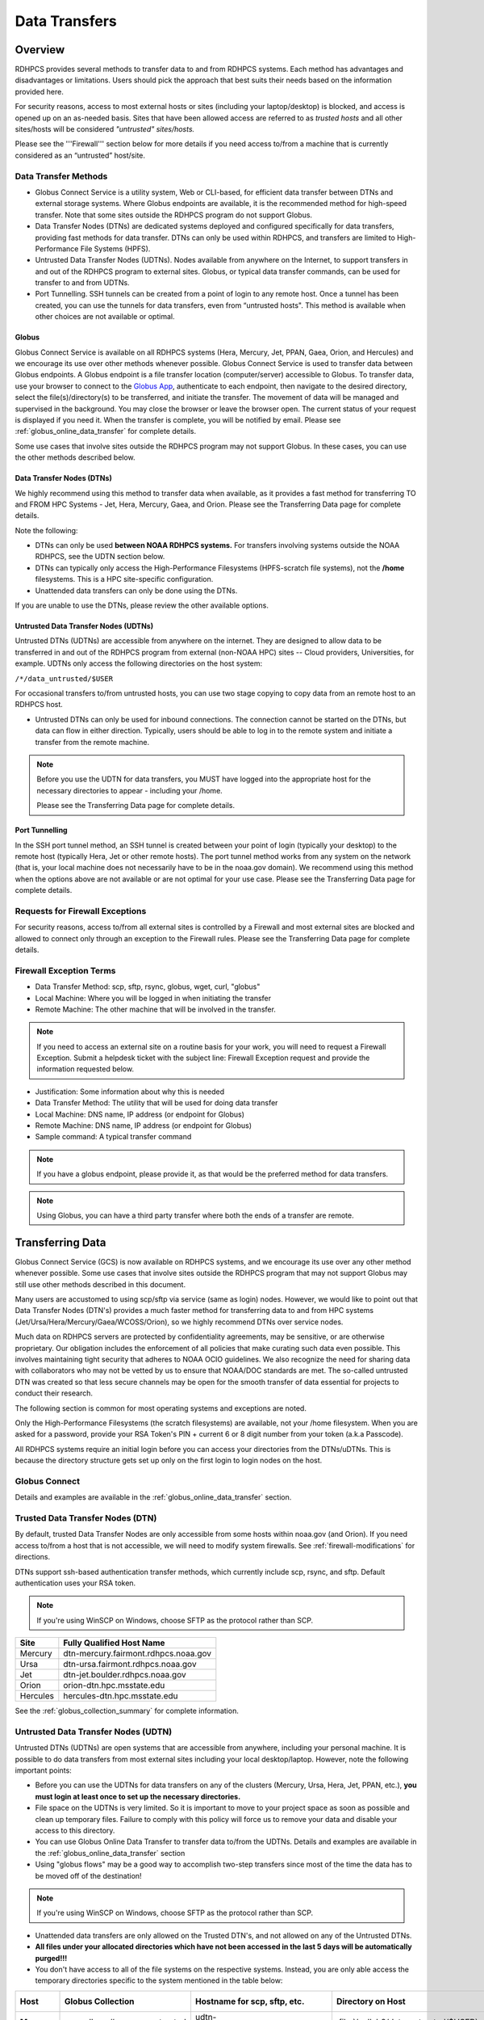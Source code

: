 .. _Data_Transfers:

##############
Data Transfers
##############

.. _data-transfer-overview:

========
Overview
========


RDHPCS provides several methods to transfer data to and from RDHPCS
systems. Each method has  advantages and
disadvantages or limitations. Users should pick the approach that best
suits their needs based on the information provided here.

For security reasons, access to most external
hosts or sites (including your laptop/desktop) is blocked, and access is
opened up on an as-needed basis.  Sites that have been allowed access
are referred to as *trusted hosts* and all other sites/hosts will be
considered *"untrusted" sites/hosts.*

Please see the '''Firewall''' section below for more details if you
need access to/from a machine that is currently considered as an
“untrusted” host/site.

.. _data_transfer_methods:

Data Transfer Methods
=====================

* Globus Connect Service is a utility system, Web or CLI-based, for
  efficient data transfer between DTNs and external storage systems.
  Where Globus endpoints are available, it is the recommended method
  for high-speed transfer. Note that some sites outside the RDHPCS
  program do not support Globus.
* Data Transfer Nodes (DTNs) are dedicated systems
  deployed and configured specifically for data transfers, providing
  fast methods for data transfer.  DTNs
  can only be used within RDHPCS, and transfers are limited to
  High-Performance File Systems (HPFS).
* Untrusted Data Transfer Nodes (UDTNs). Nodes available from anywhere
  on the Internet, to support transfers in and out of the RDHPCS
  program to external sites. Globus, or typical data transfer
  commands, can be used for transfer to and from UDTNs.
* Port Tunnelling. SSH tunnels can be created from a point of login to
  any remote host. Once a tunnel has been created, you can use the
  tunnels for data transfers, even from “untrusted hosts". This
  method is available when other choices are not available or optimal.


.. _globus:

Globus
------

Globus Connect Service is available on all RDHPCS systems (Hera, Mercury, Jet,
PPAN, Gaea, Orion, and Hercules) and we encourage its use over other methods
whenever possible. Globus Connect Service is used to transfer data between
Globus endpoints. A Globus endpoint is a file transfer location
(computer/server) accessible to Globus. To transfer data, use your browser to
connect to the `Globus App`_, authenticate to each endpoint, then
navigate to the desired directory, select the
file(s)/directory(s) to be transferred, and initiate the transfer.  The
movement of data will be managed and supervised in the background. You may
close the browser or leave the browser open. The current status of your request
is displayed if you need it. When the transfer is complete, you will be
notified by email. Please see :ref:`globus_online_data_transfer`
for complete details.

Some use cases that involve sites outside the RDHPCS program may not
support Globus. In these cases, you can use the other methods
described below.

.. _DTNs:

Data Transfer Nodes (DTNs)
--------------------------

We highly recommend using this method to transfer data when available,
as it provides a fast method for transferring TO and FROM HPC Systems
- Jet, Hera, Mercury, Gaea, and Orion.  Please see the
Transferring Data page for complete details.

Note the following:

* DTNs can only be used **between NOAA RDHPCS systems.** For transfers
  involving systems outside the NOAA RDHPCS, see the UDTN section below.
* DTNs can typically only access the High-Performance Filesystems
  (HPFS-scratch file systems), not the **/home** filesystems.  This is a
  HPC site-specific configuration.
* Unattended data transfers can only be done using the DTNs.

If you are unable to use the DTNs, please review the other available options.

.. _UDTNs:

Untrusted Data Transfer Nodes (UDTNs)
-------------------------------------

Untrusted DTNs (UDTNs) are accessible from anywhere on the internet.
They are designed to allow data to be transferred in and out of the
RDHPCS program from external (non-NOAA HPC) sites -- Cloud
providers, Universities, for example. UDTNs only access the following
directories on the host system:

``/*/data_untrusted/$USER``

For occasional transfers to/from untrusted hosts, you can use two stage
copying to copy data from an remote host to an RDHPCS host.

* Untrusted DTNs can only be used for inbound connections.
  The connection cannot be started
  on the DTNs, but data can flow in either direction. Typically, users
  should be able to log in to the remote system and initiate a transfer
  from the remote machine.

.. note::

    Before you use the UDTN for data transfers, you MUST have logged
    into the appropriate host for the necessary directories to appear -
    including your /home.

    Please see the Transferring Data page
    for complete details.

.. _Port_Tunnelling:

Port Tunnelling
---------------

In the SSH port tunnel method, an SSH tunnel is created between your
point of login (typically your desktop) to the remote host (typically
Hera, Jet or other remote hosts). The port tunnel method works
from any system on the network (that is, your local machine does not
necessarily have to be in the noaa.gov domain). We recommend using
this method when the options above are not available or
are not optimal for your use case.  Please see the
Transferring Data page for complete details.

.. _requests_for_firewall_exceptions:

Requests for Firewall Exceptions
================================

For security reasons, access to/from all external sites is controlled
by a Firewall and most external sites are blocked and allowed to
connect only through an exception to the Firewall rules. Please see
the Transferring Data page for complete details.

.. _firewall_exception_terms:

Firewall Exception Terms
========================

* Data Transfer Method: scp, sftp, rsync, globus, wget, curl, "globus"
* Local Machine: Where you will be logged in when initiating the transfer
* Remote Machine: The other machine that will be involved in the transfer.

.. note::

    If you need to access an external site on a routine basis
    for your work, you will need to request a Firewall Exception. Submit a
    helpdesk ticket with the subject line: Firewall Exception request and
    provide the information requested below.

* Justification: Some information about why this is needed
* Data Transfer Method: The utility that will be used for doing data transfer
* Local Machine: DNS name, IP address (or endpoint for Globus)
* Remote Machine: DNS name, IP address (or endpoint for Globus)
* Sample command: A typical transfer command

.. note::
    If you have a globus endpoint, please provide it, as that would be the preferred method for data transfers.

.. note::
    Using Globus, you can have a third party transfer where both the ends of a transfer are remote.


.. _transferring-data:

=================
Transferring Data
=================

Globus Connect Service (GCS) is now available on RDHPCS systems, and
we encourage its use over any other method whenever possible. Some use
cases that involve sites outside the RDHPCS program that may not
support Globus may still use other methods described in this document.

Many users are accustomed to using scp/sftp via service (same as
login) nodes. However, we would like to point out that Data Transfer
Nodes (DTN's) provides a much faster method for transferring data to
and from HPC systems (Jet/Ursa/Hera/Mercury/Gaea/WCOSS/Orion), so
we highly recommend DTNs over service nodes.

Much data on RDHPCS servers are protected by confidentiality
agreements, may be sensitive, or are otherwise proprietary. Our
obligation includes the enforcement of all policies that make curating
such data even possible. This involves maintaining tight security that
adheres to NOAA OCIO guidelines. We also recognize the need for
sharing data with collaborators who may not be vetted by us to ensure
that NOAA/DOC standards are met. The so-called untrusted DTN was
created so that less secure channels may be open for the smooth
transfer of data essential for projects to conduct their research.

The following section is common for most operating systems and
exceptions are noted.

Only the High-Performance Filesystems (the scratch filesystems) are
available, not your /home filesystem. When you are asked for a
password, provide your RSA Token's PIN + current 6 or 8 digit number
from your token (a.k.a Passcode).

All RDHPCS systems require an initial login before you can
access your directories from the DTNs/uDTNs.  This is
because the directory structure gets set up only on
the first login to login nodes on the host.


Globus Connect
==============

Details and examples are available in the
:ref:`globus_online_data_transfer` section.

.. _transferring-data-trusted-dtn:

Trusted Data Transfer Nodes (DTN)
=================================

By default, trusted Data Transfer Nodes are only accessible from some
hosts within noaa.gov (and Orion). If you need access
to/from a host that is not accessible, we will need to modify system
firewalls. See :ref:`firewall-modifications` for directions.

DTNs support ssh-based authentication transfer methods, which
currently include scp, rsync, and sftp. Default
authentication uses your RSA token.

.. note::
    If you're using WinSCP on Windows, choose SFTP as the protocol rather than SCP.

+----------+--------------------------------------+
| Site     | Fully Qualified Host Name            |
+==========+======================================+
| Mercury  | dtn-mercury.fairmont.rdhpcs.noaa.gov |
+----------+--------------------------------------+
| Ursa     | dtn-ursa.fairmont.rdhpcs.noaa.gov    |
+----------+--------------------------------------+
| Jet      | dtn-jet.boulder.rdhpcs.noaa.gov      |
+----------+--------------------------------------+
| Orion    | orion-dtn.hpc.msstate.edu            |
+----------+--------------------------------------+
| Hercules | hercules-dtn.hpc.msstate.edu         |
+----------+--------------------------------------+


See the :ref:`globus_collection_summary` for complete information.

Untrusted Data Transfer Nodes (UDTN)
====================================

Untrusted DTNs (UDTNs) are open systems that are accessible from
anywhere, including your personal machine. It is possible to do data
transfers from most external sites including your local
desktop/laptop. However, note the following important points:

* Before you can use the UDTNs for data transfers on any of the
  clusters (Mercury, Ursa, Hera, Jet, PPAN, etc.), **you must login
  at least once to set up the necessary directories.**
* File space on the UDTNs is very limited. So it is important to move
  to your project space as soon as possible and clean up
  temporary files. Failure to comply with this policy will force us to
  remove your data and disable your access to this directory.
* You can use Globus Online Data Transfer to transfer data to/from the
  UDTNs. Details and examples are available in the
  :ref:`globus_online_data_transfer` section
* Using "globus flows" may be a good way to accomplish two-step
  transfers since most of the time the data has to be moved off of the
  destination!

.. note::
    If you're using WinSCP on Windows, choose SFTP as the protocol rather than SCP.

* Unattended data transfers are only allowed on the Trusted DTN's, and
  not allowed on any of the Untrusted DTNs.
* **All files under your allocated directories which have not been
  accessed in the last 5 days will be automatically purged!!!**
* You don't have access to all of the file systems on the respective
  systems. Instead, you are only able access the temporary directories
  specific to the system mentioned in the table below:

.. list-table::
   :header-rows: 1
   :stub-columns: 1
   :align: left

   * - Host
     - Globus Collection
     - Hostname for scp, sftp, etc.
     - Directory on Host
     - Directory as seen on the uDTN
   * - Mercury
     - noaardhpcs#mercury_untrusted
     - udtn-mercury.fairmont.rdhpcs.noaa.gov
     - :file:`/collab2/data_untrusted/$USER`
     - :file:`/collab2/$USER`
   * - Ursa
     - noaardhpcs#ursa_untrusted
     - udtn-ursa.fairmont.rdhpcs.noaa.gov
     - :file:`/scratch[34]/data_untrusted/$USER`
     - :file:`/scratch[34]/$USER`
   * - Jet
     - noaardhpcs#jet_untrusted
     - udtn-jet.boulder.rdhpcs.noaa.gov
     - :file:`/lfs[56]/data_untrusted/$USER`
     -
   * - Gaea C5/F5
     - noaardhpcs#gaea
     - N/A
     - :file:`/gpfs/f[56]`, :file:`/ncrc/home[12]/$USER`
     -
   * - Gaea C6/F6
     - noaardhpcs#gaea_f6
     - N/A
     - :file:`/gpfs/f[56]`, :file:`/ncrc/home[12]/$USER`
     -
   * - Orion
     - msuhpc2#orion-dtn
     - orion-dtn.hpc.msstate.edu
     - :file:`/work, /work2`
     -
   * - Hercules
     - msuhpc2#hercules
     - hercules-dtn.HPC.MsState.Edu
     - :file:`/work, /work2`
     -
   * - PPAN
     - noaardhpcs#ppan_untrusted
     - N/A
     - :file:`/collab1/data_untrusted/$USER`
     -

.. hint::

  **On Mercury and Ursa, the Directory on the host differs from the Directory as
  seen on the uDTN. The final column in the table above shows the data path on
  a DTN/uDTN, if it differs from the native path on the system.**

Please note that your project directories are not directly
accessible from some of the uDTNs, so a two-step transfer
is generally required to move data to/from project
directories.  The steps below show how to transfer
a file from a remote location to your project space on
the RDHPCS systems, and you do the steps in reverse order to
move the file in the opposite direction:

#. First transfer to the data_untrusted tree above using the uDTN
#. Then move/copy to the allocated project space.

The Globus Flows may be useful here in setting up automated 2-step
transfers.

Transfer and Syntax Examples
============================

.. Note::
    Username is case sensitive in the scp command. For example, the username should be in the
    form **First.Last**, rather than **first.last**.
    Replace dtn-<name>.<site>.rdhpcs.noaa.gov with the correct host name listed above.

.. code-block::

    scp /path/to/local/file First.Last@dtn-<name>.<site>.rdhpcs.noaa.gov:/path/on/HPC/System
    First.Last@dtn-<name>.<site>.rdhpcs.noaa.gov's password:

(This is the point where you enter your PIN+RSA Token response)

Transfer a file on Hera to a destination on Jet
-----------------------------------------------

.. code-block:: console

  [First.Last@hfe04 ~]$ scp /scratch3/SYSADMIN/nesccmgmt/
  First.Last/data_file First.Last@dtn-jet.boulder.rdhpcs.noaa.gov:/mnt/lfs5/SYSADMIN/jetmgmt/First.Last/
  Warning: Permanently added the RSA host key for IP address '140.208.168.55' to the list of known hosts.
  First.Last@dtn-jet.boulder.rdhpcs.noaa.gov's password:
  data_file                                                                  100%   30     0.3KB/s   00:00
  [First.Last@hfe04 First.Last]$

Globus transfer from an external endpoint to the GFDL untrusted endpoint
------------------------------------------------------------------------

This example transfers a file named 'myDataFileName_here.txt' from
'my-personal-endpoint-id' to the untrusted GFDL endpoint,
'6ba73d87-08f2-463e-bf8f-83cc3e7a871f'. The data string
'6ba73d87-08f2-463e-bf8f-83cc3e7a871f' is the actual Globus ID of the
GFDL untrusted endpoint.

To issue the command, replace First.Last in the example with your own
credentials.

.. code-block:: console

    [First.Last@an001 ~]$ globus transfer my-personal-external-endpoint-id:myDataFileName_here.txt \
    6ba73d87-08f2-463e-bf8f-83cc3e7a871f:First.Last/myDataFileName_there.txt

.. _firewall-modifications:

Firewall Modification Requests for DTNs
=======================================

By default, only hosts in the noaa.gov domain are able to access the
DTNs. If you need to transfer data using the DTNs from hosts that are
not within the noaa.gov domain, you must submit a request to
open the firewall. Please provide the following information:

* **Summary/Justification for transfer:** Why do you need this and for
  how long (permanent or temporary - specify timeframe if temporary)?
* **Source Systems (DNS name)**: dtn-hera.fairmont.rdhpcs.noaa.gov,
  dtn-jet.boulder.rdhpcs.noaa.gov,
  dtn-niagara.fairmont.rdhpcs.noaa.gov
* **Source IPs**: See below for dtn IPs
* **Destination Systems** (DNS name):
* **Destination IPs**: Use the "host" command to find IPs, see below
* **Destination Port name (s):** Service name (dns, http, nfs, bluearc-admin)
* **Destination Port number (s) or range:**
* **Destination Port protocol (tcp/udp):**
* **Direction:** Which way is the connection being initiated? To NOAA
  RDHPCS Systems (inbound) or out from NOAA RDHPCS Systems (outbound)?
* **An example command:** Please include a typical command to show how
  you will be doing the data transfers

  .. code-block:: shell

    dtn-hera.fairmont.rdhpcs.noaa.gov = 140.208.202.[4-5]
    dtn-jet.boulder.rdhpcs.noaa.gov = 140.208.171.[1-4]
    dtn-niagara.fairmont.rdhpcs.noaa.gov = 140.208.202.[76-77]

* Use the "host" command to find IPs

 .. code-block:: shell

    First.Last@hfe04$ host ruc.noaa.gov
    ruc.noaa.gov has address 140.172.12.92

Example
-------

* **Summary/Justification for transfer:** Requesting (permanent) wget
  access to pull data from ruc.noaa.gov via the Hera DTNs to transfer
  weather data to NOAA R&D systems.
* **Source Systems (DNS name):** dtn-hera.fairmont.rdhpcs.noaa.gov,
  dtn-jet.boulder.rdhpcs.noaa.gov,
  dtn-niagara.fairmont.rdhpcs.noaa.gov
* **Source IPs**: 140.208.202.[4-5], 140.208.171.[1-4], 140.208.202.[76-77]
* **Destination Systems:** ruc.noaa.gov
* **Destination IPs:** 140.172.12.92
* **Destination Port name (s):** HTTP/HTTPS, SSH
* **Destination Port number (s) or range:** 80, 22,443
* **Destination Port protocol (tcp/udp):** tcp
* **Direction:** Outbound
* **An example command:** ``wget -r -A "a-deck-ecmwf-wmo*" https://ruc.noaa.gov/hfip/fiorino/tc/ecmwf/2019/wmo/``

Once the information is reviewed and approved by the security team you
will be able to do your data transfers. Please plan ahead for firewall
requests, review by the security team can take up to two weeks, not
including troubleshooting implementation issues.

Unattended Data Transfers or Password-less Transfers to/from RDHPCs Systems
===========================================================================

For real-time experiments that require data to be transferred
automatically, we support unattended data transfers from @noaa.gov
hosts and other trusted hosts. The actual data flow can be in either
direction, but the connection must be initiated from the remote host.

.. note::

    Unattended data transfers are only allowed on the :ref:`Trusted DTNs
    <transferring-data-trusted-dtn>`.

.. important::

    Unattended data transfers to Gaea can only be completed using `Globus
    App`_, or another method that can authenticate using an X509 certificate,
    e.g., :command:`gsiscp` or :command:`globus-url-copy`.

This capability is intended mainly for projects that can demonstrate a
need where unattended data transfer is required. If you need this
capability, answer the following questions and follow the steps below:


* What command will you be using to do the transfers?
* What is the name of the machine where you'll be running the transfer
  command? In the instructions below we will refer to this as the
  **Remote Host.**
* What is the name of the NOAA-RDHPCS machine that you're trying to
  access? We will refer to this as **RDHPCS-HOST**.

1. Copy the ~/.ssh/id_rsa.pub from the remote host above and place it on the
   RDHPCS-HOST in the directory: :file:`~/scp-pubkeys/`.

2. On the RDHPCS-HOST, rename this file so that is is clear where it came from.
   For example, if **Remote Host** was "tide", you can rename the file as
   follows:

   .. code-block:: console

       $ mv ~/scp-pubkeys/id_rsa.pub ~/scp-pubkeys/id_rsa.pub-tide

3. Once this is done, send a help request with subject line **Request
   for unattended data transfer capability"** Include the following
   information:

    * Your username on the RDHPCS-HOST.
    * The full path of the file containing the key from Remote Host.
    * The IP address of the Remote Host

.. note::

    Do not put keys in your home .ssh directory. Put them in
    :file:`$HOME/scp-pubkeys` directory on RDHPCS-HOST.

.. admonition:: WCOSS2 Users Only
   :class: important

   The public key directory on WCOSS2 is :file:`/u/sshKeys/$USER`. You don't
   have to provide the IP addresses when you fill out the information
   requested.

If you do not have an RSA key on the remote system (that is, if you do
not have an id_rsa.pub file in your $HOME/.ssh directory) you can
generate it with (at least on Linux) with the command:

.. code-block:: shell

    # ssh-keygen -t rsa

.. warning::

    When you are prompted for a Passphrase, simply press <Enter>.
    Otherwise you will be prompted for "Passphrase" even if you are
    set up for unattended data transfers and will defeat the purpose!

Jet users can use their public key in their /home/$USER/.ssh directory.
If you have difficulties, contact the support staff for help.

.. _established-tunnel:

Using a Pre-Established SSH Port Tunnel
=======================================

With the SSH port tunnel method, an SSH tunnel is created
between your point of login (typically your desktop) to the remote
host (typically Hera, Jet or other remote hosts). The port tunnel
method will work from any system on the network (that is, your local
machine does not necessarily have to be in the noaa.gov domain). We
recommend using this in cases where DTN is not accessible.

.. _ssh-tunnel:

SSH Port Tunnel from Linux-like systems
---------------------------------------
This method requires two sessions on your local machine: one to
establish the SSH port tunnel, and the other to actually perform the
copy. To establish the port tunnel, you will need to
get the appropriate bastion hostname (CAC or RSA) for the host
you need from the :ref:`bastion_hostnames` table.

Before You Begin
^^^^^^^^^^^^^^^^^

Only the first session to a bastion can establish an ssh tunnel.
You will know that you already have an
existing session when you see messages like

  .. code-block:: shell

    -------------------
    bind [127.0.0.1]:57037: Address already in use
    channel_setup_fwd_listener_tcpip: cannot listen to port: 57037
    Could not request local forwarding.
    -------------------

To establish a new tunnel, do one of the following:


  * Close any existing sessions
  * Open a new session using a bastion where you have no existing sessions.

In the steps below, replace First.Last with your own HPC username, and
XXXXX with the unique Local Port Number assigned to you when you log
in to your specified HPC system (Hera/Jet). Use the word "localhost"
where indicated. It is not a variable, don't substitute anything else.
Before you perform the first step, close all current sessions on the
HPC where system you are trying to connect. Once the first session has
been opened with port forwarding, any further connections (login via
ssh, copy via scp) will work as expected. You are running these
commands on your local machine, not within the HPC system terminal.

As long as this ssh window remains open, you will be able to use this
forwarded port for data transfers. After the first session has been
opened with the port forwarding, any further connections (login via
ssh, copy via scp) will work as expected.

**1. Find your local port number**

To find your unique local port number, log onto your specified HPC
system (Hera/Jet). Make a note of this number - once you've recorded
it, close all sessions. Note that this number will be different on Jet and
Hera.

.. image:: /images/linux_xfer1.png
   :scale: 75%

.. note::
    Open two terminal windows for this process

**Local Client Window #1**

Enter the appropriate command for your environment. Remember to replace XXXXX
with the local port number identified in Step 1 or as needed.

For Windows Power Shell, enter:

.. code-block:: shell

     ssh -m hmac-sha2-512-etm@openssh.com -LXXXXX:localhost:XXXXX First.Last@hera-rsa.boulder.rdhpcs.noaa.gov

For Mac or Linux, enter:

.. code-block:: shell

     ssh -LXXXX:localhost:XXXXX First.Last@hera-rsa.boulder.rdhpcs.noaa.gov

If you will be running X11 applications with x2go or normal terminals,
remember to add the -X parameter as follows:

.. code-block:: shell

    ssh -X -LXXXXX:localhost:XXXXX First.Last@hera-rsa.boulder.rdhpcs.noaa.gov

Note that objects emphasized in this figure should be unique to your
configuration:

.. image:: /images/linux_xfer2.png
   :scale: 75%

Verify that the tunnel is working by doing the following in another local
window from your local machine:

.. code-block:: shell

   ssh -p <port> First.Last@localhost


Note that <port> is your local port number used above, First.Last is
your user ID on the RDHPCS systems and localhost is typed as-is.

You should be prompted for your password; enter your PIN + RSA token
and you should be able to login. Once you are able to log in, you can
log out of that session as that was only for testing the tunnel.

**2. Use SCP to Complete the Transfer**

**Local Client Window #2**

Once the session is open, you can use this forwarded port
for data transfers, as long as this ssh window is kept open. After the
first session has been opened with the port forwarding, any
further connections (login via ssh, copy via scp) will work as
expected.


Remember that this is the second terminal session opened on your local
machine. Once a tunnel has been set up as in Step 1, you
can use a client such as WinSCP to do the transfers using that tunnel.
Please keep in mind that tunnel will exist only as long as the session opened
in Step 1 is kept alive.


.. code-block:: shell

  Hostname: localhost
  Port: your-assigned-port-used-in-Step1-above
  File protocol: SFTP




To transfer a file **to** HPC Systems


For Windows Power Shell, enter:

.. code-block:: shell

  scp -P XXXXX /local/path/to/file First.Last@localhost:/path/to/file/on/HPCSystems

For Mac or Linux, enter:

.. code-block:: shell

  rsync <put rsync options here> -e 'ssh -l First.Last -p XXXXX' /local/path/to/files First.Last@localhost:/path/to/files/on/HPCSystems

.. note::

   Your username is case sensitive when used in the scp command. Username should be in the form of First.Last.

To transfer a file **from** HPC Systems:

For Windows Power Shell, enter:

.. code-block:: shell

    scp -P XXXXX First.Last@localhost:/path/to/file/on/HPCSystems /local/path/to/file

For Mac or Linux, enter:

.. code-block:: shell

    rsync <put rsync options here> -e 'ssh -l First.Last -p XXXXX' First.Last@localhost:/path/to/files/on/HPCSystems /local/path/to/files


In either case, you will be asked for a password. Enter the password
from your RSA token (not your passphrase). Your response should be
your PIN+Token code.

SSH Port Tunnel For PuTTY Windows Systems
-----------------------------------------

PuTTY is an SSH client, used to configure and initiate connection.
Navigate to a separate tab to install `PuTTY
<http://www.putty.org/>`_. If you cannot install software on your
machine, contact your local systems administrator.

**Configuration**

Enter host information to configure an SSH Terminal Session. The
example below defines a session to Jet via the Boulder Bastion:

.. image:: /images/putty1.png
   :scale: 75%

1. Enter Username
In the left pane under Connection, select "Data" and enter your NOAA
user name as it appears in your NOAA email address. (Ex: Robin.Lee
if your NOAA email is Robin.Lee@noaa.gov). User name is case
sensitive - First.Last. If you do not create a username, you will have
to enter your user name each time your open a session.

.. image:: /images/putty2.png
   :scale: 75%

Complete the configuration:

* Select "Session" from the top of the left pane.
* Select "Save" (between Load and Delete).

**Open a First System Session**

Open the session to make sure it's working, and to record your Local
Port number to complete the Port Tunneling setup.

* Select the configured session from the "Saved Sessions" list. Select
  Load, then Open.
* Enter your unique RSA Passcode.

The RSA passcode is your RSA token PIN followed by 8 digits displayed
on your RSA token. The digits must be on display when you press enter,
or access will be denied. When you open a new SSH session, wait for
the RSA token code to refresh before you enter it.

* Find and record your Local Host number.

.. image:: /images/linux_xfer1.png
    :scale: 75%

* Click **Exit**, or close the Putty window to end the session.

**Port Tunnel Setup**

To enable data transfers, you will need to set up a Port Tunnel.

* Open Putty.
* Select the session from the Saved Sessions list, then Load.
* In the left pane under Connection>SSH select Tunnels.
* Check Local ports accept connections from other hosts.
* In the Source Port field, enter your Local Port number
* In the Destination Port field, enter "localhost:<local port
  number>", where your local port number matches what was entered in
  the Source port.
* Select Local and Auto Radio Buttons.
* Click the Add Button.

.. image:: /images/putty3.png

To save the configuration change:

* In the left pane, select Session.
* Select Save.

Select **Open** to Login and verify that the updated session works correctly.

Create a new Port Tunnel for each SSH system you intend to use. Each
one will have a unique Local Port number.

To add extra saved sessions (ex: for another Bastion) for the same
system (you already have the Local Port number):

* Load your current saved session
* Enter the new host name for the other Bastion
* Give the new session a new name (ex: Jet - Princeton)
* Select Save. The new session will appear in the list of saved sessions.
* Select Open to Login and verify the new session works correctly.



SSH Port Tunnel For Tectia Windows Systems
------------------------------------------

See the :ref:`tectia` pages for complete information.


WinSCP
------

.. note::
  You must have a port tunnel established before you can use WinSCP.
  Configure the port forwarding for WinSCP using the method that
  matches your system configuration.

.. note::
  The port-forwarded session must remain
  active to maintain a connection to WinSCP. Use the word “localhost”
  where indicated. It is not a variable, don't substitute with anything
  else.

Once port forwarding is configured, open and configure WinSCP. Please
be sure to select SFTP as the file protocol.

.. image:: /images/winSCP1.png
  :scale: 50%

When prompted for a password, enter your RSA PIN + RSA Token:

.. image:: /images/winSCP2.png
  :scale: 75%

External Data Transfers (applies to NESCC, ie. Hera and Niagara only)
---------------------------------------------------------------------


Internally Initiated Transfers
^^^^^^^^^^^^^^^^^^^^^^^^^^^^^^

HPC systems do not have specific hosts for internally initiated
transfers. Transfers initiated from HPC Systems use the front end nodes
for doing the transfers.

The firewall rules are set up by default to block all outgoing
traffic. However, we permit internally initiated transfers by request,
after the request is reviewed and approved by the security team. If
you need this capability, send an email to the Help System that
contains your request. Use the subject line: <$SYSTEM> FEs to
<$HOSTNAME> with the appropriate system and hostname.

.. code-block:: shell

  Hera:
  Source Systems:  hfe[1-12].fairmont.rdhpcs.noaa.gov
  Source IPs:  140.208.193.[1-12]
  Jet:
  Source Systems:  fe[1-8].boulder.rdhpcs.noaa.gov
  Source IPs:  140.208.160.[1-8]
  Niagara:
  Source Systems:  nfe[1-12].fairmont.rdhpcs.noaa.gov
  Source IPs:140.208.193.[65-76]

Include the following information in the request:

* **Justification**
* **Source Systems**
* **Source IPs**
* **Destination Systems**
* **Destination IPs**
* **Destination Port name (s):** Service name (dns, http, nfs, bluearc-admin)
* **Destination Port number (s) or range:**
* **Destination Port protocol (tcp/udp):**
* **Example command:** Please include a typical command to show how
  you will be doing the data transfers


Example
-------

* **Subject:** Hera FEs to podaac-tools.jpl.nasa.gov
* **Justification:** Requesting (permanent) wget access to pull data
  from podaac-tools.jpl.nasa.gov via the Hera front ends to transfer
  weather data to NOAA.
* **Source Systems:** hfe[01-12].fairmont.rdhpcs.noaa.gov,
  fe[1-8].boulder.rdhpcs.noaa.gov, nfe[1-4].boulder.rdhpcs.noaa.gov
  dtn-niagara.fairmont.rdhpcs.noaa.gov
* **Source IPs:** 140.208.192.[9-18], 140.208.160.[1-8],
  140.208.193.[65-68]
* **Destination Systems:** podaac-tools.jpl.nasa.gov
* **Destination IPs:**  128.149.132.160
* **Destination Port name (s):** HTTP/HTTPS, SSH
* **Destination Port number (s) or range:** 80, 22,443
* **Destination Port protocol (tcp/udp):** tcp
* **Direction:** Outbound
* **An example command:**

.. code-block:: shell

  ``wget -r  -A.nc  https://podaac-tools.jpl.nasa.gov/measures-drive/files/mur_sst/tmchin/seasonal``

  ``--2019-05-13  15:34:09--https://podaac-tools.jpl.nasa.gov/measures-drive/files/mur_sst/tmchin/seasonal``


Tuning Hosts to Improve Data Transfer Rates
^^^^^^^^^^^^^^^^^^^^^^^^^^^^^^^^^^^^^^^^^^^

The standard tuning parameters for network settings are not optimal
for high-latency transfers, which means any transfers to and from Hera
unless you are in West Virginia. These settings are specific to where
you and the latency between your system and Hera. A good place to
start is to change the settings on your local host to match:

.. code-block:: shell

    net.core.rmem_max=16777216
    net.core.wmem_max=16777216
    net.ipv4.tcp_rmem=4096 87380 16777216
    net.ipv4.tcp_wmem=4096 65536 16777216

A good reference for how to tune your host can be found `here <http://fasterdata.es.net/host-tuning/>`_.

Additional tuning can be done depending on where your system is
located, the type of network interface your host has, and many other
options. Please work with your local network administrators to help
tune your local hosts to maximize network performance.


.. _globus_online_data_transfer:

===========================
Globus Online Data Transfer
===========================

Globus is the preferred and most efficient way to transfer data
between DTNs and external storage systems. To use this service, you
must have a NOAA login name and a working RSA SecureID token. You can
invoke Globus functions either through a web interface or from a
command line interface (CLI).

Click here to access `Globus Documentation <https://docs.globus.org/guides/>`_.
Click here to review the `Globus Tutorial <https://drive.google.com/file/d/1jKAcRGAInmWarUQ_OV7_xsiUesZPX5Ck/view>`_

Overview
========

An endpoint is a file transfer location (computer/server) accessible
to Globus. A collection is a server with a related access method to
files. Untrusted collections can transfer data to and from anywhere.
Trusted collections can transfer data to and from other vetted
collections. When you log into Globus and click Collections, you can
see what collections are shared with you, and also those that you
share with others. Globus lets you navigate through collections to
find source and target endpoints for your transfer, then select
directories or files to be transferred. The transfer itself is a
background process.

To copy a file, several files, or an entire directory between two systems,
navigate to the `Globus App <https://app.globus.org/>`_.  Locate the source and
target endpoints by their given names and follow these steps:


 #. Authenticate yourself to both endpoints.
 #. Select the Directory Listing panel for each Endpoint.
 #. Pick a directory in each panel for your source and destination.
 #. Click START to initiate the transfer.

Example
-------

 #. Navigate to globus.org.
 #. Select “existing organizational login" NOAA RDHPCS. The File
    Manager page displays.
 #. Select Collection, and choose the file system
    “noaardhpcs#mercury_untrusted”. If necessary, authenticate with
    username and RSA password.
 #. In the File Manager, select Path:
    /collab1/data_untrusted/anonymous/from Orion
 #. Repeat for the other endpoint: msuhpc2#Orion-dtn
 #. Select files and directories, and click Start.

.. _globus_collection_summary:

RDHPCS Globus Collection Summary
================================

Globus Connect Service is available on the following RDHPCS and
partner clusters.

.. list-table::
   :header-rows: 1
   :stub-columns: 1
   :align: left

   * - Cluster
     - Display Name
     - File Systems
     - Site
     - Access
   * - PPAN
     - noaardhpcs#ppan
       noaardhpcs#ppan_untrusted
     - /archive, /home, /nbhome, /work, /xtmp
       /collab1/data_untrusted
     - GFDL
     - Trusted hosts
       Anywhere
   * - Ursa
     - noaardhpcs#ursa
       noaardhpcs#ursa_untrusted
     - /scratch3, /scratch4
       /scratch3/data_untrusted, /scratch4/data_untrusted
     - NESCC
     - Trusted hosts
       Anywhere
   * - Gaea
     - | noaardhpcs#gaea
       | noaardhpcs#gaea_f6
     - | /gpfs/f5, $HOME
       | /gpfs/f6, $HOME
     - NCRC
     - Anywhere
   * - Jet
     - | noaardhpcs#jet
       | noaardhpcs#jet_untrusted
     - | /mnt/lfs[5,6]
       | /mnt/lfs[5,6]/data_untrusted
     - GSL
     - Trusted hosts
       Anywhere
   * - Mercury
     - noaardhpcs#mercury
       noaardhpcs#mercury_untrusted
     - | /collab2/data
       | /collab2/data_untrusted
     - NESCC
     - Trusted hosts
       Anywhere
   * - Orion
     - msuhpc2#orion-dtn
     - /work, /work2
     - Orion DTN at MSU
     - Anywhere
   * - Hercules
     - msuhpc2#hercules
     - /work, /work2
     - Hercules DTN at MSU
     - Anywhere

NOAA RDHPCS Globus Endpoint Types
=================================

.. Note::

  It is preferable to use Trusted Endpoints for data transfer.

NOAA RDHPCS Globus Endpoints are either ''trusted'' or ''untrusted''.

* All RDHPCS systems provide DTN's
* DTNs have full access to the back-end file systems.
* DTNs only accept connections from pre-authorized sites. If your site
  can't access the DTNs and you need that capability, submit a help
  desk ticket. If the security team approves, your site will be
  pre-authorized.

NOAA RDHPCS UDTN's (Globus Untrusted Endpoint)
----------------------------------------------

UDTNs can accept connections and transfer data to and from any
location.  UDTNs have access to a specific directory of the back-end
file system, where files can be staged solely for the purpose of
transferring data.

Since your project space is not accessible from the UTDN, transferring
data to and from RDHPCS systems using the UDTN's is a two-step
process.

#. Copy the data out of your project space to the staging area and
   then pull data out of the UDTN from the remote machine.
#. To transfer data back to the RDHPCS system, push the data to the
   UDTN, then copy the file(s) from the staging area to your project
   space.

NOAA RDHPCS Object Stores in the Cloud
--------------------------------------

RDHPCS maintains Cloud Stores in Microsoft Azure, Amazon S3, and
Google Cloud. From the Globus perspective, connecting to these types
of resources is identical to any other endpoints serving DTNs.

The RDHPCS Globus plan offers connectors to access data to and from a
public site available via AWS resources.

#. Navigate to globus.org.
#. Select “existing organizational login" NOAA RDHPCS. The File
   Manager page displays.
#. Select Collection, and search for NOAARDHPCS# collections.
#. Once you can see the file lists, you can use the "File Manager" to
   move the files between the desired endpoints.

Globus Command Line Interface (CLI)
===================================

Globus CLI is available on Jet, Ursa, Hera, and Mercury.
Please load the "globus-cli" module by running the command:

.. code-block:: shell

    $ module load globus-cli

The above module also defines environment variables for the UUIDs
of some of the Globus endpoints that are commonly used by RDHPCS users.
Please run  the command:

.. code-block:: shell

    $ module show globus-cli

to see the environment variables that are defined when
you load the above module.

If you would like to use Globus-cli, either on your personal machine
or on a system where globus-cli is not installed, you can install it
easily . Instructions to install and use the Globus CLI are available
in the Globus documentation `CLI section <https://docs.globus.org/cli>`_.

Transferring Data to and from Your Computer
===========================================

To transfer data from your laptop/workstation to a NOAA RDHPCS system, you can

* Use Globus Connect Personal to transfer data between a NOAA RDHPCS
  UDTN and your local laptop/workstation.
* Use ``scp`` to a NOAA RDHPCS UDTN, using configured ssh port tunnels.
* Use ``scp`` to a NOAA RDHPCS UDTN where permitted (Jet, Hera)

.. note::

  NOAA RDHPCS considers your laptop/workstation a Globus Untrusted Endpoint.

Benefits of using Globus Connect Personal with UDTNs:

* Data can be transferred directly between your computer and an
  Untrusted Endpoint.
* Much faster transfer rates compared to ``scp`` and ``sftp``.
* Data transfers automatically suspend and resume as your computer
  goes to sleep, wakes up, or reboots.
* The mechanism for transferring data between your laptop/workstation
  (Untrusted Endpoint) and a NOAA RDHPCS UDTN is exactly the same.

Please see `Globus Connect Personal
<https://www.globus.org/globus-connect-personal>`_ for information
about setting up your laptop/workstation as a Globus Personal
Endpoint.

.. warning::

    Please note the following warnings when using the Globus Online transfers.

    * Globus transfers do not preserve file permissions. Arriving files will
      have (rw-r-r-) permissions, meaning arriving files will have user read
      and write permissions and group and world read permissions. Note that the
      arriving files will not have any execute permissions, so you will need to
      use chmod to reset execute permissions before running a
      Globus-transferred executable.
    * Globus will overwrite files at the destination with identically named
      source files. This is done without warning.
    * Globus has restriction of 8 active transfers across all the users. Each
      user has a limit of 3 active transfers, so it is required to transfer a
      lot of data on each transfer than less data across many transfers.
    * If a folder is constituted with mixed files including thousands of small
      files (less than 1MB each one), it would be better to tar the small files.
      Otherwise, if the files are larger, Globus will handle them.

Data Sharing with External Collaborators
========================================

.. Note::

  For a more complete discussion, see :ref:`transferring-data`.

RDHPCS users can share data with external collaborators who do not have
accounts on the RDHPCS system. You can share data files with external
collaborators, both inbound and outbound, using the Untrusted DTNs (UDTNs). The
process is described in this section.

**For data that is short-lived**, and not broadly shared with external users
use RDHPCS end-points.

**For data that is expected to be available for three 3 months
or more**, use the :ref:`institutional_data_portal` end-point.

**For data that is expected to be permanent** (e.g., >3 months), use the GFDL
institutional data portal end-point (noaagfdl#data_portal). This is for
outbound sharing of data only. The data group will provide a Globus url to
the data hosted upon completion of the data hosting.

Data hosted on the GFDL Data portal servers is accessible through Globus, and
available on request through the `data hosting request form
<https://docs.google.com/forms/d/e/1FAIpQLScH-2mMLHesN6DJlxLEVU6Kg8wXEKvEr-JgB_5nXchjCDrYww/viewform>`__
for papers, collaborations, and other projects. The requester will be notified
of the Globus URL when the request is completed. GFDL Data Transfer features
can be reviewed in `this table.
<https://docs.google.com/spreadsheets/d/1fVC60ztNzYxFui1zyF_S_AMfoc3O15oa1-oOKhGrqQI/edit?gid=0#gid=0>`_

For assistance, contact the GFDL team at oar.gfdl.dpteam@noaa.gov.

.. note::

  Refer to the `GFDL FAIR use and GFDL Data DOI policy
  <https://www.gfdl.noaa.gov/fair-use-policy/>`_ for external data sharing.

.. Note::

  * This data sharing feature is only available only on *untrusted*
    Globus endpoints (UDTNs).
  * You **must** share the collection with your collaborators.
    **THERE IS CURRENTLY NO PUBLIC SHARING AVAILABLE.**   You can share to an
    email address or a GlobusID.
  * You can only share directories under your ``/*/data_untrusted/$USER`` directory.
  * Before any sharing can be done, the user that is sharing the data
    must login to the system (Mercury, Ursa (WIP), Hera, Jet, ...) at least once,
    to make sure that the account is properly set up the with the necessary
    home and project directories.
  * It may be necessary to create (``mkdir``) your ``/*/data_untrusted/$USER``
    directory, depending on the system.

Refer to the :ref:`Globus Collection Summary <globus_collection_summary>` to
find the names of relevant Globus
Collections, and the exposed directory names.

How to Share Data
-----------------

The Globus web site provides complete instructions for sharing
your data. Click here for `file sharing instructions. <https://docs.globus.org/how-to/share-files/>`_

When you log into the Globus web site and click **Collections**, you can see
what collections are shared with you, and also those that you share with
others.

.. _globus_example:

Globus Example
==============

Globus is the preferred and most efficient and robust way to transfer
data between Globus Collections and Endpoints (also known as DTNs) and
external storage systems. To use this service, you must have an RDHPCS
NOAA account and an RSA SecureID token. You can invoke Globus
functions either through a web interface or from a command line
interface (CLI).  Click the link to access `Globus Documentation
<https://docs.globus.org/guides/>`__.

The following is an example for the purpose of illustration, provided
for people  who need to get data moving from source to destination
without delay.

What you need to have on hand
-----------------------------

* Your NOAA username (First.Last), and your RDHPCS MFA token.
* The name and source of the destination endpoints, e.g.,
  *noaardhpcs#ppan_untrusted*, *noaardhpcs#hera*.
* The file systems exposed to the endpoints (e.g.,
  ``/collab1/data_untrusted``, ``/scratch4/``).

What you need to do
-------------------

1. Navigate to the `Globus Web App <https://app.globus.org>`_
2. Login with an existing organizational login, e.g., *NOAA RDHPCS*.
3. In the Globus File Manager's *Collection* dialog, search for the
   destination endpoint (e.g., *noaardhpcs#ppan_untrusted*).
4. In the *Path* dialog, select the endpoint's file system path (e.g.,
   ``/collab1/data_untrusted/First.Last``).
5. Repeat steps 3 and 4 for the second endpoint.
6. Select the files/directory to transfer.
7. Click the *Start* button.

Using Globus Online Data Transfer
=================================

An endpoint is a file transfer location (computer/server) accessible
to Globus. A collection is a server with a related access method to
files. Untrusted collections can transfer data to and from anywhere.
Trusted collections can transfer data to and from other trusted
collections. When you log into Globus and click Collections, you can
see what collections are shared with you, and also those that you
share with others. Globus lets you navigate through collections to
find source and target endpoints for your transfer, then select
directories or files to be transferred. The transfer itself is a
background process.

To copy a file, several files, or an entire directory between two
systems, navigate to Globus. Locate the source and target endpoints by
their given names and follow these steps:

#. Authenticate yourself to both endpoints.
#. Select the Directory Listing panel for each Endpoint.
#. Pick a directory in each panel for your source and destination.
#. Click START to initiate the transfer.


Globus Connect Service is available on the following RDHPCS and
partner clusters:

.. _RDHPCS_GCS_clusters:

RDHPCS clusters with GCS
------------------------

.. list-table::
   :header-rows: 1
   :align: left

   * - Cluster
     - Endpoint Name
     - File System(s)
     - RDHPCS Site
     - Host Access
   * - Ursa
     - noaardhpcs#ursa
     - /scratch3

       /scratch4
     - NESCC
     - Trusted hosts
   * - Mercury
     - noaardhpcs#mercury
     - /collab1/data
     - NESCC
     - Trusted hosts
   * - Mercury
     - noaardhpcs#mercury_untrusted
     - /collab1/data_untrusted
     - NESCC
     - Anywhere
   * - Jet
     - noaardhpcs#jet
     - /mnt/lfs[56]
     - GSL
     - Trusted hosts
   * - Jet
     - noaardhpcs#jet_untrusted
     - /mnt/lfs5/data_untrusted
     - GSL
     - Anywhere
   * - PPAN
     - noaardhpcs#ppan_rdtn
     - /archive

       /home

       /nbhome

       /work

       /ptmp
     - GFDL
     - Trusted hosts
   * - PPAN
     - noaardhpcs#ppan_untrusted
     - /collab1/data_untrusted
     - GFDL
     - Anywhere
   * - Gaea
     - noaardhpcs#gaea
     - /gpfs/f5

       /gpfs/f6
     - NCRC
     - Anywhere
   * - Orion
     - msuhpc2#Orion-dtn
     - /work

       /work2
     - MSU HPC\ :superscript:`2`
     - Anywhere
   * - Orion
     - msuhpc2#Hercules
     - /work

       /work2
     - MSU HPC\ :superscript:`2`
     - Anywhere
   * - GFDL Data Portal
     - noaagfdl#data portal
     - /data
     - GFDL
     - Anywhere

RDHPCS Object Stores in the Cloud
---------------------------------

+-------------------------------------------+---------------------------------+
| Endpoint/Collection                       | Description                     |
+===========================================+=================================+
| noaardhpcs#cloud_aws_rdhpcs_projects      | AWS Cloud RDHPCS endpoint       |
+-------------------------------------------+---------------------------------+
| noaardhpcs#cloud_azure_rdhpcs_projects    | Azure Cloud RDHPCS endpoint     |
+-------------------------------------------+---------------------------------+
| noaardhpcs#cloud_gcp_rdhpcs_projects      | Google Cloud RDHPCS endpoint    |
+-------------------------------------------+---------------------------------+

External S3 Bucket Connectors
-----------------------------

+---------------------------------------+-------------------------------------+
| Endpoint/Collection                   | Description                         |
+=======================================+=====================================+
| noaardhpcs#cloud_aws_s3_public        | Public AWS S3 connector             |
+---------------------------------------+-------------------------------------+
| noaardhpcs#cloud_aws_s3_authenticated | Non-public managed AWS S3 connector |
+---------------------------------------+-------------------------------------+
| noaardhpcs#cloud_aws_s3_authenticated2| Non-public managed AWS S3 connector |
+---------------------------------------+-------------------------------------+


NOAA RDHPCS Globus Endpoint Types
=================================

NOAA RDHPCS Globus Endpoints are either *trusted* or *untrusted*.

* All RDHPCS systems provide DTN's
* DTNs have full access to the back-end file systems.
* DTNs only accept connections from pre-authorized sites. If your site
  can't access the DTNs and you need that capability, submit a help
  desk ticket. If the security team approves, your site will be
  pre-authorized.

.. note::

    It is preferable to use trusted endpoints for data transfer
    whenever possible.

NOAA RDHPCS UDTN's (Globus Untrusted Endpoint)
==============================================

UDTNs can accept connections and transfer data to and from any
location. UDTNs have access to a specific directory of the back-end
file system, where files can be staged solely for the purpose of
transferring data. Since your project space is not accessible from the
UTDN, transferring data to and from RDHPCS systems using the UDTN's is
a two-step process.

#. Copy the data out of your project space to the staging area and
   then pull data out of the UDTN from the remote machine.
#. To transfer data back to the RDHPCS system, push the data to the
   UDTN, then copy the file(s) from the staging area to your project
   space.

NOAA RDHPCS Object Stores in the Cloud
======================================

RDHPCS maintains Cloud Stores in Microsoft Azure, Amazon S3, and
Google Cloud.  From the Globus perspective, connecting to these types
of resources is identical to any other endpoints serving DTNs. The
RDHPCS Globus plan offers connectors to access data to and from a
public site available via AWS resources.

Accessing Cloud Endpoints in our environment
============================================

The RDHPCS Globus plan offers connectors so you can access data to from a
public site that makes it available via AWS resources. To use this service you
must login to Globus with your NOAA RDHPCS credentials.


Publicly accessible buckets, no keys required
---------------------------------------------

As an example, let us consider the case where user needs to get files from the
NOAA RRFS experiment from the `AWS Cloud
<https://noaa-rrfs-pds.s3.amazonaws.com/index.html#rrfs_a/rrfs_a.20230725/00/control/>`_.


Go to `<https://registry.opendata.aws/>`_.

In the "Search datasets" field enter the data set of interest, in this case: noaa-rrfs (the first part of the URL of interest)
Click on the results listed in the right pane of the window: This will lead to: `<https://registry.opendata.aws/noaa-rrfs/>`_.

From that web page, copy the last part of the ARN (in this example
noaa-rrfs-pds): arn:aws:s3:::noaa-rrfs-pds Now you have the info you need.


    1. Login to <https://www.globus.org/> with your
       NOAA identity.
    2. In the File Manager window

  - Enter into the "Collection" field: noaardhpcs#cloud_aws_s3_public
  - Enter into the "Path" field:
    /noaa-rrfs-pds/rrfs_a/rrfs_a.20230725/00/control/

Once you are able to see the listing of files you can use the "File Manager" to
move the files between the desired endpoints.

.. note::

  Module globus-cli needs to be loaded before any globus commands are used.

For Globus CLI use, the endpoint UUID is given by:

.. code-block:: shell

  $ globus endpoint search noaardhpcs#cloud_aws_s3_public

You may save the UUID in an environment variable you create, e.g.:
RDHPCS_AWS_PUBLIC. From here on, normal Globus CLI methods will work.

For example, to get a directory listing, type

.. code-block:: shell

  $ globus ls -l $RDHPCS_AWS_PUBIC\:/noaa-rrfs-pds/

#. Navigate to globus.org.
#. Select the “existing organizational login” NOAA RDHPCS. The File
   Manager page displays.
#. Select Collection, and search for NOAARDHPCS# collections.
#. Once you can see the file lists, you can use the “File Manager” to
   move the files between the desired endpoints.

Non-public, secret keys required
--------------------------------
There are non-public sites, curated by the owners. To access the sites,
owners must provide you with two things:

- AWS IAM Access Key ID
- AWS IAM Secret Key

To gain access, you must use a specific endpoint name available through the
RDHPCS subscription.

1. In the File Manager search for and select
   noaardhpcs#cloud_aws_s3_authenticated1 or
   noaardhpcs#cloud_aws_s3_authenticated2

.. note::

  There are endpoints provided to facilitate transfers from one cloud bucket to another in case it is needed.

2. Click on the three vertical dots to the right of the Collection field
3. Select the *Credentials* tab.

If the STATUS column shows *invalid*, click the wrench icon.
Enter the **Access Key ID** and **Secret key**, and hit **Continue**,
and you have access to the contents of the S3 bucket.

.. warning::

  Because the access/secret key combination is specific to only one collection,
  you can only be connected to at most one bucket at a time.

**Change buckets**

If you need to access a different bucket with this mechanism, you must delete
your working AWS Access Credentials first, so you create a different one linked
to the new bucket. As above, when you select the Credentials tab, you will see
the STATUS as active. To remove these credentials, so you can create a new
association with the new access key/secret, click on the trash can
icon.

Globus Command Line Interface (CLI)
===================================

The CLI is available on Jet, Ursa (WIP), Hera, and Niagara. If you would like to
use Globus-cli, either on your personal machine or on a system where
globus-cli is not installed, you can install it easily. Refer to the
instructions to install and use the `Globus CLI
<https://docs.globus.org/cli/>`_.

Transferring Data to and from Your Computer
===========================================

To transfer data from your laptop/workstation to a NOAA RDHPCS system, you can

* use *scp* to a NOAA RDHPCS DTN (using pre-configured SSH port
  tunnels.
* use *scp* to a NOAA RDHPCS UDTN
* use `Globus Connect Personal
  <https://www.globus.org/globus-connect-personal>`_ to transfer data
  between a NOAA RDHPCS UDTN and your local laptop/workstation.

NOAA RDHPCS considers your laptop/workstation as a Globus Untrusted Endpoint.

Some benefits of using Globus Connect Personal with UDTNs:

* Data can be transferred directly between your computer and an
  Untrusted Endpoint.
* Faster transfer rates as compared to scp and sftp.
* Data transfers automatically suspends and resumes as your computer
  goes to sleep, wakes up, or reboots.

The mechanism for transferring data between your laptop/workstation
(Untrusted Endpoint) and a NOAA RDHPCS UDTN is exactly the same. See
`Globus Connect Personal`_ for information about setting up your
laptop/workstation as a Globus Personal Endpoint.

.. _institutional_data_portal:

GFDL Institutional Data Portal
==============================

Data hosted on the GFDL Data portal servers is accessible through Globus, and
available on request through the `data hosting request form
<https://docs.google.com/forms/d/e/1FAIpQLScH-2mMLHesN6DJlxLEVU6Kg8wXEKvEr-JgB_5nXchjCDrYww/viewform>`__ for papers,
collaborations, and other projects. The requester will be notified of the
Globus URL when the request is completed. GFDL Data Transfer features can be
reviewed in `this table.
<https://docs.google.com/spreadsheets/d/1fVC60ztNzYxFui1zyF_S_AMfoc3O15oa1-oOKhGrqQI/edit?gid=0#gid=0>`_

.. note::

  Information shared through the GFDL portal is shared permanently.

.. _migrating_local:


Migrating Data Between Local File Systems
=========================================

.. note::

    Large scale data migration can be challenging and time consuming. Please
    review the following guidelines and tools to minimize the time it takes to
    move your data and ensure successful and complete migration

General Guidelines
------------------

#. **Size the dataset and prune unneeded data.**
   Use tools such as ``du``, ``tree`` on the directories to understand the
   data volumes.  Ensure there are no duplicate data sets, temporary
   working files, or other unneeded content.  **The most efficient way
   to move data is to reduce the data to move.** Use ``tar`` or ``zip``
   archiving tools to collapse directories into a single file.  As
   appropriate, archive directories to the site-specific HSMS and
   delete from scratch file systems.
#. **Start early and leave plenty of time for migration.**
   Be aware that everyone on the filesystems will be moving data.
   Even with data sizes in hand, with limited insight into the data
   structure of individual directories, it is hard to predict exactly
   how long a transfer might take.  **Be sure to plan far ahead and
   leave yourself plenty of time to complete a migration!** Note that
   transferring many small files is often worse than a few large files
   because performance is more strongly related to the time it takes
   to access a file, not transfer it.
#. **Make sure that the user performing the copy has permissions to
   read all data in the directory to be transferred.** If a directory
   has files or sub-directories which are restricted, you will need to
   split it up into multiple transfers as multiple users, or change
   ownership on the source data first.
#. **Disable all batch and cron jobs that may be modifying the
   directories to be transferred!** Any create/modify/delete changes
   can result in errors for any data transfer tool. For transfer of a
   large directory it may be OK to perform an initial copy
   **interactively**, but definitely quiesce access before performing
   a final sync.
#. **Use a synchronization tool (NOT just** ``cp`` or ``mv`` **) and
   don't rely on a one-time transfer completing perfectly.** This is
   important because you will most likely have to run the process more
   than once, and tools such as rsync will skip already copied
   files. Then go back and delete the source data once you have
   confirmed the copy is complete.
#. **For small data volumes, use an interactive session** on an HPCS head
   node.  In the unlikely event the volume of data to move is less
   than a terabyte (TB) / 1,000 gigabytes (GB) it is appropriate to
   use a head node to do an 'ad-hoc' data transfer using a tool such
   as rsync.
#. **For larger data volumes, submit a batch job** to a 'dtn' or similar
   queue

Suggested Tools
---------------

du
---

An original part of Unix, the ``du`` disk usage tool will be found on
every HPCS.  It can provide a simple overview of the usage of a file
or directory.  Output can be easily sorted by piping the output
through ``sort``.  One example command is:

.. code-block:: shell

   du -sk DIRECTORY/* | sort -n

- ``-s`` will summarize sub directory usage
- ``-k`` will output in 1024-byte (1 kiB) blocks
- ``| sort -n`` pipes the output through the sort, sorted numerically

tree
----

A highly useful but optional part of Linux systems that `should` be
installed on all NOAA RDHPCS, the ``tree`` tool provides
tree-structured output about a directory with the option to summarize
and calculate usage.  One example command is:

.. code-block:: shell

        tree --du -h -d -L 2 --sort=size DIRECTORY

- ``--du`` will calculate disk usage on directories
- ``-h`` will display human-readable (K,M,G,T) volumes
- ``-d`` will summarize directories
- ``-L 2`` will only show two levels of directories
- ``--sort=size`` will sort output by size

.. code-block:: shell

    % tree --du -h -d --sort=size -L 2 .
    [8.8K]  .
    ├── [6.3K]  source
    │   ├── [2.6K]  images
    │   ├── [ 416]  data
    │   ├── [ 416]  systems
    │   ├── [ 288]  software
    │   ├── [ 224]  slurm
    │   ├── [ 192]  _templates
    │   ├── [ 192]  accounts
    │   ├── [ 160]  _downloads
    │   ├── [ 160]  files
    │   ├── [ 128]  _search
    │   ├── [ 128]  _static
    │   ├── [ 128]  contributing
    │   ├── [ 128]  help
    │   ├── [ 128]  logging_in
    │   ├── [  96]  FAQ
    │   ├── [  96]  compilers
    │   ├── [  96]  connecting
    │   └── [  96]  queue_policy
    ├── [1.7K]  build
    │   ├── [ 992]  html
    │   └── [ 608]  doctrees
    └── [  96]  utils

      15K used in 24 directories

Local Data Migration note and table

.. attention::

   Do *not* use the ``du`` or ``tree`` command on the lustre filesystems listed below:


+-------------+-------------+
| Cluster     | File System |
+=============+=============+
|| Jet        || /lfs5      |
||            || /lfs6      |
+-------------+-------------+
|| Hera, Ursa || /scratch3  |
||            || /scratch4  |
+-------------+-------------+


rsync
-----

For basic migration, it is recommended to use the ``rsync`` tool to
transfer the files and directories. One example command is:

.. code-block:: shell

    rsync --archive --verbose --one-file-system /full/path/to/source/directory/ /full/path/to/destination/directory

.. warning::

    It is very important that you have a trailing slash after the
    source directory: ``/full/path/to/source/directory/`` **/**. If you do not,
    a second invocation of the same command will attempt to retransfer all of
    the data into a subdirectory, for example:

    ``/full/path/to/source/directory/directory``.

- ``--archive`` (``-a``) will ensure all ownership and dates are
  preserved in the transfer.
- ``--verbose`` (``-v``) will display details of every file being
  transferred. If you have lots of small files, this will slow down the
  transfer processes.
- ``--one-file-system`` (``-x``) restricts the transfer to the source
  filesystem. This is important when symlinks are used to point to
  data that exists on other filesystems.

To keep the two directories exactly the same, use ``--delete`` -- if
the file **did not** exist in source, you want it removed on
destination if does exist:

- ``--delete`` means to remove files from the destination that are not in the
  source directory. If after a completed rsync a file was then removed from the
  source, then the next rsync with the ``--delete`` option would then remove
  the file from the destination/ It may be preferable to clean up the source
  only after confirming that all the files have been transferred.

.. warning::

    Do not use the ``--delete`` option if you do not want data in the
    destination directory to be removed.

xsync
-----

On Jet and Hera, an additional data synchronization tool,
``xsync`` is available in ``/apps/local/bin``. It is an unsupported
wrapper around ``rsync``,
``find``, and ``xargs`` that performs multi-threaded transfers.

Usage of ``xsync`` is almost identical to ``rsync`` as described above.

.. note::

    ``xsync`` does not support the ``--include`` and ``--exclude``
    rsync options.  To view additional parameters to tune threading
    and depth for better performance, run ``xsync --help``. In most
    cases they should not be needed.


A sample batch script to transfer data
--------------------------------------

Here is a sample batch script that can be used as a template, then
submitted to the batch system to perform the data movement:

.. code-block:: shell

    #!/bin/bash

    #SBATCH --job-name=data-transfer
    #SBATCH --partition=PARTITION_GOES_HERE
    #SBATCH --time=08:00:00
    #SBATCH --nodes=1
    #SBATCH --output=$HOME/data-transfer-job-%j

    set -x

    SRC=/path/to/source/directory/                 # Note trailing slash
    DEST=/path/to/destination/directory

    echo "$(date) : Starting sync from $SRC to $DEST"

    rsync -ax $SRC $DEST

    echo "$(date) : Ending sync from $SRC to $DEST"


Before using this template, replace the ``PARTITION_GOES_HERE`` with
the appropriate partition for the HPCS being used.  Refer to the
system-specific pages for that information.

After updating the template and saving it locally as a batch job,
submit it to the batch system. Watch for the exit status -- if it does
not finish in 8 hours, resubmit it. Once it finishes successfully, add
``-v`` to the rsync line and submit it one more time. Examine the
output file carefully to make sure there are no errors.

If after several tries, the transfer still hasn't completed, and the
errors are not obvious upon reading the batch job output, refer to the
:ref:`getting help <getting_help>` pages and ask for assistance.  Be
sure and include the file paths of the output files of your transfer
jobs for best assistance.

Known Issues
============

My job runs to completion but the files are not transferred
-----------------------------------------------------------

Look at the job output for obvious errors.  It will be in your home
directory in a file starting with ``data-transfer-job-``.  If your job
completes and the files appear to not to have transferred, read that
file for clues.

If you are not a regular user of the batch system, it is likely that
your initialization files are printing messages (typically with
``echo`` command in the initialization files) that are causing the
jobs to fail.

If this happens you could rename your initialization files (.cshrc, .tcshrc,
.bashrc, .login, .profile, .bash_profile, etc) temporarily and try again.
A better solution is to address the problems caused by these initialization
files.

Were all my files transferred?
------------------------------

Look at the job output.  It will be in your home directory in a file
starting with ``data-transfer-job-``.  When the job completes read
that file for clues and any errors.  You can ignore WARNings, and
other messages, but any message with the string "FATAL" suggests an
incomplete transfer.  It can happen because you ran out of time, or
there may be other problems.  If your job exited because it ran out of
time you should be able to resubmit the job but be sure to add the
**--resume** option.

